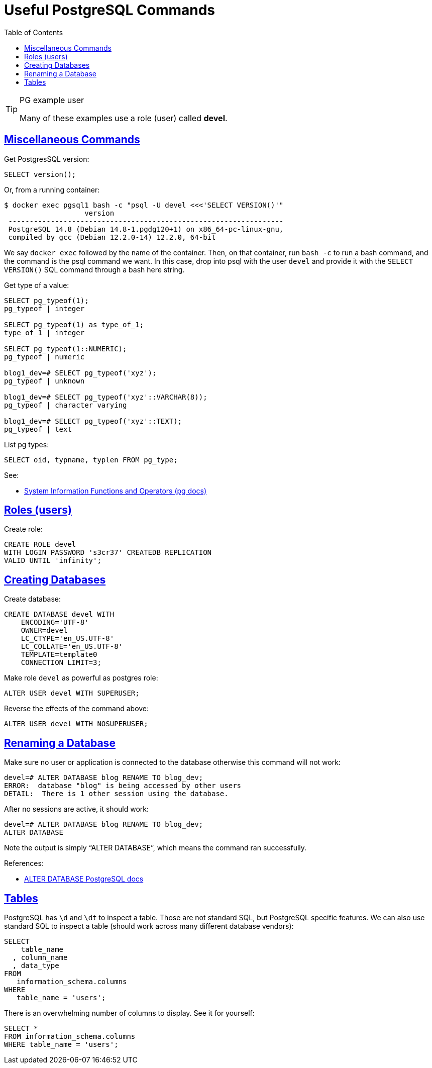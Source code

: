 = Useful PostgreSQL Commands
:description: Some useful commands to create and manage roles (users), databases and tables in PostgreSQL.
:page-tags: dbsql database sql postgresql
:favicon: https://fernandobasso.dev/cmdline.png
:icons: font
:sectlinks:
:sectnums!:
:toclevels: 6
:toc: left
:source-highlighter: highlight.js
:imagesdir: __assets
:stem: latexmath
ifdef::env-github[]
:tip-caption: :bulb:
:note-caption: :information_source:
:important-caption: :heavy_exclamation_mark:
:caution-caption: :fire:
:warning-caption: :warning:
endif::[]

.PG example user
[TIP]
====
Many of these examples use a role (user) called *devel*.
====

== Miscellaneous Commands

Get PostgresSQL version:

[source,sql]
----
SELECT version();
----

Or, from a running container:

[source,text]
----
$ docker exec pgsql1 bash -c "psql -U devel <<<'SELECT VERSION()'"
                   version
 -----------------------------------------------------------------
 PostgreSQL 14.8 (Debian 14.8-1.pgdg120+1) on x86_64-pc-linux-gnu,
 compiled by gcc (Debian 12.2.0-14) 12.2.0, 64-bit
----

We say `docker exec` followed by the name of the container.
Then, on that container, run `bash -c` to run a bash command, and the command is the psql command we want.
In this case, drop into psql with the user `devel` and provide it with the `SELECT VERSION()` SQL command through a bash here string.

Get type of a value:

[source,text]
----
SELECT pg_typeof(1);
pg_typeof | integer

SELECT pg_typeof(1) as type_of_1;
type_of_1 | integer

SELECT pg_typeof(1::NUMERIC);
pg_typeof | numeric

blog1_dev=# SELECT pg_typeof('xyz');
pg_typeof | unknown

blog1_dev=# SELECT pg_typeof('xyz'::VARCHAR(8));
pg_typeof | character varying

blog1_dev=# SELECT pg_typeof('xyz'::TEXT);
pg_typeof | text
----

List pg types:

[source,text]
----
SELECT oid, typname, typlen FROM pg_type;
----

See:

* link:https://www.postgresql.org/docs/14/functions-info.html[System Information Functions and Operators (pg docs)^]


== Roles (users)

Create role:

[source,sql]
----
CREATE ROLE devel
WITH LOGIN PASSWORD 's3cr37' CREATEDB REPLICATION
VALID UNTIL 'infinity';
----

== Creating Databases

Create database:

[source,sql]
----
CREATE DATABASE devel WITH
    ENCODING='UTF-8'
    OWNER=devel
    LC_CTYPE='en_US.UTF-8'
    LC_COLLATE='en_US.UTF-8'
    TEMPLATE=template0
    CONNECTION LIMIT=3;
----

Make role `devel` as powerful as postgres role:

[source,sql]
----
ALTER USER devel WITH SUPERUSER;
----

Reverse the effects of the command above:

[source,sql]
----
ALTER USER devel WITH NOSUPERUSER;
----

== Renaming a Database

Make sure no user or application is connected to the database otherwise this command will not work:

[source,text]
----
devel=# ALTER DATABASE blog RENAME TO blog_dev;
ERROR:  database "blog" is being accessed by other users
DETAIL:  There is 1 other session using the database.
----

After no sessions are active, it should work:

[source,text]
----
devel=# ALTER DATABASE blog RENAME TO blog_dev;
ALTER DATABASE
----

Note the output is simply “ALTER DATABASE”, which means the command ran successfully.

References:

* link:https://www.postgresql.org/docs/current/sql-alterdatabase.html[ALTER DATABASE PostgreSQL docs^]

== Tables

PostgreSQL has `\d` and `\dt` to inspect a table.
Those are not standard SQL, but PostgreSQL specific features.
We can also use standard SQL to inspect a table (should work across many different database vendors):

[source,sql]
----
SELECT
    table_name
  , column_name
  , data_type
FROM
   information_schema.columns
WHERE
   table_name = 'users';
----

There is an overwhelming number of columns to display.
See it for yourself:

[source,sql]
----
SELECT *
FROM information_schema.columns
WHERE table_name = 'users';
----
